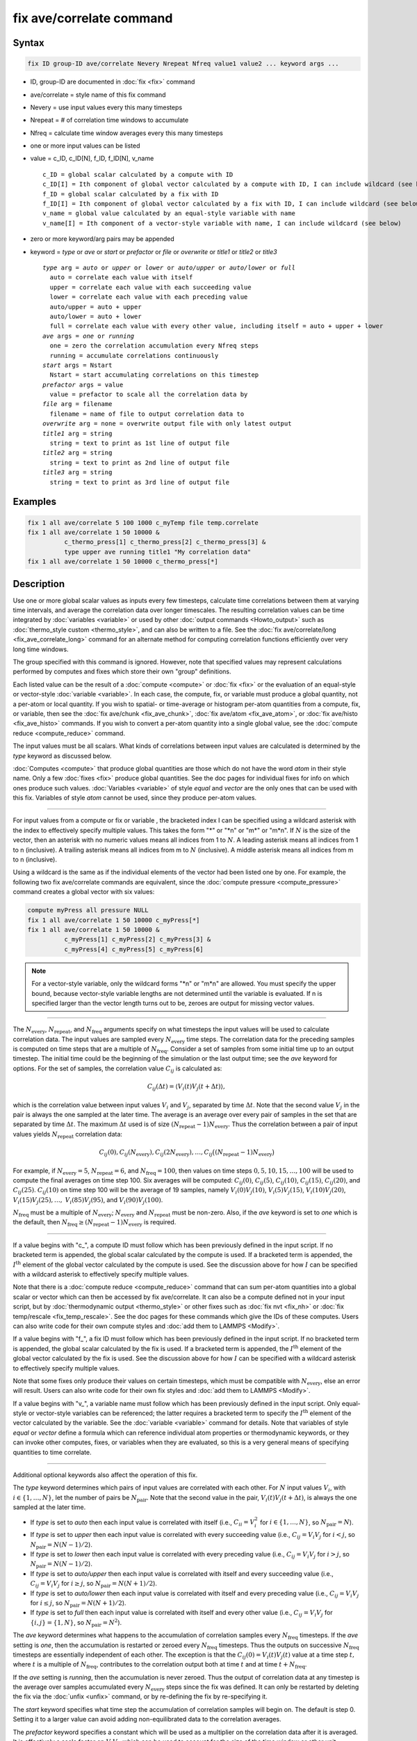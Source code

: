 .. index:: fix ave/correlate

fix ave/correlate command
=========================

Syntax
""""""

.. code-block:: LAMMPS

   fix ID group-ID ave/correlate Nevery Nrepeat Nfreq value1 value2 ... keyword args ...

* ID, group-ID are documented in :doc:`fix <fix>` command
* ave/correlate = style name of this fix command
* Nevery = use input values every this many timesteps
* Nrepeat = # of correlation time windows to accumulate
* Nfreq = calculate time window averages every this many timesteps
* one or more input values can be listed
* value = c_ID, c_ID[N], f_ID, f_ID[N], v_name

  .. parsed-literal::

       c_ID = global scalar calculated by a compute with ID
       c_ID[I] = Ith component of global vector calculated by a compute with ID, I can include wildcard (see below)
       f_ID = global scalar calculated by a fix with ID
       f_ID[I] = Ith component of global vector calculated by a fix with ID, I can include wildcard (see below)
       v_name = global value calculated by an equal-style variable with name
       v_name[I] = Ith component of a vector-style variable with name, I can include wildcard (see below)

* zero or more keyword/arg pairs may be appended
* keyword = *type* or *ave* or *start* or *prefactor* or *file* or *overwrite* or *title1* or *title2* or *title3*

  .. parsed-literal::

       *type* arg = *auto* or *upper* or *lower* or *auto/upper* or *auto/lower* or *full*
         auto = correlate each value with itself
         upper = correlate each value with each succeeding value
         lower = correlate each value with each preceding value
         auto/upper = auto + upper
         auto/lower = auto + lower
         full = correlate each value with every other value, including itself = auto + upper + lower
       *ave* args = *one* or *running*
         one = zero the correlation accumulation every Nfreq steps
         running = accumulate correlations continuously
       *start* args = Nstart
         Nstart = start accumulating correlations on this timestep
       *prefactor* args = value
         value = prefactor to scale all the correlation data by
       *file* arg = filename
         filename = name of file to output correlation data to
       *overwrite* arg = none = overwrite output file with only latest output
       *title1* arg = string
         string = text to print as 1st line of output file
       *title2* arg = string
         string = text to print as 2nd line of output file
       *title3* arg = string
         string = text to print as 3rd line of output file

Examples
""""""""

.. code-block:: LAMMPS

   fix 1 all ave/correlate 5 100 1000 c_myTemp file temp.correlate
   fix 1 all ave/correlate 1 50 10000 &
             c_thermo_press[1] c_thermo_press[2] c_thermo_press[3] &
             type upper ave running title1 "My correlation data"
   fix 1 all ave/correlate 1 50 10000 c_thermo_press[*]

Description
"""""""""""

Use one or more global scalar values as inputs every few timesteps,
calculate time correlations between them at varying time intervals,
and average the correlation data over longer timescales.  The resulting
correlation values can be time integrated by
:doc:`variables <variable>` or used by other
:doc:`output commands <Howto_output>` such as
:doc:`thermo_style custom <thermo_style>`, and can also be written to a file.
See the :doc:`fix ave/correlate/long <fix_ave_correlate_long>` command for an
alternate method for computing correlation functions efficiently over
very long time windows.

The group specified with this command is ignored.  However, note that
specified values may represent calculations performed by computes and
fixes which store their own "group" definitions.

Each listed value can be the result of a :doc:`compute <compute>` or
:doc:`fix <fix>` or the evaluation of an equal-style or vector-style
:doc:`variable <variable>`.  In each case, the compute, fix, or variable
must produce a global quantity, not a per-atom or local quantity.  If
you wish to spatial- or time-average or histogram per-atom quantities
from a compute, fix, or variable, then see the
:doc:`fix ave/chunk <fix_ave_chunk>`, :doc:`fix ave/atom <fix_ave_atom>`, or
:doc:`fix ave/histo <fix_ave_histo>` commands.  If you wish to convert a
per-atom quantity into a single global value, see the
:doc:`compute reduce <compute_reduce>` command.

The input values must be all scalars.  What kinds of
correlations between input values are calculated is determined by the
*type* keyword as discussed below.

:doc:`Computes <compute>` that produce global quantities are those which
do not have the word *atom* in their style name.  Only a few
:doc:`fixes <fix>` produce global quantities.  See the doc pages for
individual fixes for info on which ones produce such values.
:doc:`Variables <variable>` of style *equal* and *vector* are the only
ones that can be used with this fix.  Variables of style *atom* cannot
be used, since they produce per-atom values.

----------

For input values from a compute or fix or variable , the bracketed
index I can be specified using a wildcard asterisk with the index to
effectively specify multiple values.  This takes the form "\*" or
"\*n" or "m\*" or "m\*n".  If :math:`N` is the size of the vector, then an
asterisk with no numeric values means all indices from 1 to :math:`N`.  A
leading asterisk means all indices from 1 to n (inclusive).  A
trailing asterisk means all indices from m to :math:`N` (inclusive).
A middle asterisk means all indices from m to n (inclusive).

Using a wildcard is the same as if the individual elements of the
vector had been listed one by one.  For example, the following two fix
ave/correlate commands are equivalent, since the :doc:`compute pressure
<compute_pressure>` command creates a global vector with six values:

.. code-block:: LAMMPS

   compute myPress all pressure NULL
   fix 1 all ave/correlate 1 50 10000 c_myPress[*]
   fix 1 all ave/correlate 1 50 10000 &
             c_myPress[1] c_myPress[2] c_myPress[3] &
             c_myPress[4] c_myPress[5] c_myPress[6]

.. note::

   For a vector-style variable, only the wildcard forms "\*n" or
   "m\*n" are allowed.  You must specify the upper bound, because
   vector-style variable lengths are not determined until the variable
   is evaluated.  If n is specified larger than the vector length
   turns out to be, zeroes are output for missing vector values.

----------

The :math:`N_\text{every}`, :math:`N_\text{repeat}`, and :math:`N_\text{freq}`
arguments specify on what timesteps the input values will be used to calculate
correlation data.  The input values are sampled every :math:`N_\text{every}`
time steps.  The correlation data for the preceding samples is computed on
time steps that are a multiple of :math:`N_\text{freq}`\ .  Consider a set of
samples from some initial time up to an output timestep.  The initial time
could be the beginning of the simulation or the last output time; see the *ave*
keyword for options.  For the set of samples, the correlation value
:math:`C_{ij}` is calculated as:

.. math::

   C_{ij}(\Delta t) = \left\langle V_i(t) V_j(t+\Delta t)\right\rangle,

which is the correlation value between input values :math:`V_i` and
:math:`V_j`, separated by time :math:`\Delta t`.  Note that the second value
:math:`V_j` in the pair is always the one sampled at the later time.  The
average is an average over every pair of samples in the set that are separated
by time :math:`\Delta t`.  The maximum :math:`\Delta t` used is of size
:math:`(N_\text{repeat} - 1) N_\text{every}`\ .
Thus the correlation between a pair of input values yields
:math:`N_\text{repeat}` correlation data:

.. math::

   C_{ij}(0), C_{ij}(N_\text{every}), C_{ij}(2N_\text{every}), \dotsc,
     C_{ij}\bigl((N_\text{repeat}-1) N_\text{every}\bigr)

For example, if :math:`N_\text{every}=5`, :math:`N_\text{repeat}=6`, and
:math:`N_\text{freq}=100`, then values on time steps
:math:`0, 5, 10, 15,\dotsc,100` will be used to compute the final averages
on time step 100.  Six averages will be computed: :math:`C_{ij}(0)`,
:math:`C_{ij}(5)`, :math:`C_{ij}(10)`, :math:`C_{ij}(15)`, :math:`C_{ij}(20)`,
and :math:`C_{ij}(25)`.  :math:`C_{ij}(10)` on time step 100 will
be the average of 19 samples, namely :math:`V_i(0) V_j(10)`,
:math:`V_i(5) V_j(15)`, :math:`V_i(10) V_j(20)`,
:math:`V_i(15) V_j(25), \dotsc,`
:math:`V_i(85) V_j(95)`, and :math:`V_i(90) V_j(100)`.

:math:`N_\text{freq}` must be a multiple of :math:`N_\text{every}`;
:math:`N_\text{every}` and :math:`N_\text{repeat}` must be non-zero.
Also, if the *ave* keyword is set to *one* which is the default, then
:math:`N_\text{freq} \ge (N_\text{repeat} -1) N_\text{every}` is required.

----------

If a value begins with "c\_", a compute ID must follow which has been
previously defined in the input script.  If no bracketed term is
appended, the global scalar calculated by the compute is used.  If a
bracketed term is appended, the :math:`I^\text{th}` element of the global
vector calculated by the compute is used.  See the discussion above for how
:math:`I` can be specified with a wildcard asterisk to effectively specify
multiple values.

Note that there is a :doc:`compute reduce <compute_reduce>` command
that can sum per-atom quantities into a global scalar or vector which
can then be accessed by fix ave/correlate.  It can also be a compute defined
not in your input script, but by :doc:`thermodynamic output <thermo_style>`
or other fixes such as :doc:`fix nvt <fix_nh>`
or :doc:`fix temp/rescale <fix_temp_rescale>`.  See the doc pages for
these commands which give the IDs of these computes.  Users can also
write code for their own compute styles and :doc:`add them to LAMMPS <Modify>`.

If a value begins with "f\_", a fix ID must follow which has been
previously defined in the input script.  If no bracketed term is
appended, the global scalar calculated by the fix is used.  If a
bracketed term is appended, the :math:`I^\text{th}` element of the global
vector calculated by the fix is used.  See the discussion above for how
:math:`I` can be specified with a wildcard asterisk to effectively specify
multiple values.

Note that some fixes only produce their values on certain timesteps,
which must be compatible with :math:`N_\text{every}`, else an error will
result.  Users can also write code for their own fix styles and
:doc:`add them to LAMMPS <Modify>`.

If a value begins with "v\_", a variable name must follow which has been
previously defined in the input script.  Only equal-style or vector-style
variables can be referenced; the latter requires a bracketed term to specify
the :math:`I^\text{th}` element of the vector calculated by the variable.
See the :doc:`variable <variable>` command for details. Note that variables of
style *equal* or *vector* define a formula which can reference individual atom
properties or thermodynamic keywords, or they can invoke other computes, fixes,
or variables when they are evaluated, so this is a very general means of
specifying quantities to time correlate.

----------

Additional optional keywords also affect the operation of this fix.

The *type* keyword determines which pairs of input values are
correlated with each other.  For :math:`N` input values :math:`V_i`,
with :math:`i \in \{1,\dotsc,N\}`, let the number of pairs be
:math:`N_\text{pair}`.  Note that the second value in the
pair, :math:`V_i(t) V_j(t+\Delta t)`, is always the one sampled at the later
time.

* If *type* is set to *auto* then each input value is correlated with
  itself (i.e., :math:`C_{ii} = V_i^2` for :math:`i \in \{1,\dotsc,N\}`,
  so :math:`N_\text{pair} = N`).
* If *type* is set to *upper* then each input value is correlated with every
  succeeding value (i.e., :math:`C_{ij} = V_i V_j` for :math:`i < j`, so
  :math:`N_\text{pair} = N (N-1)/2`).
* If *type* is set to *lower* then each input value is correlated with every
  preceding value (i.e., :math:`C_{ij} = V_i V_j` for :math:`i > j`, so
  :math:`N_\text{pair} = N(N-1)/2`).
* If *type* is set to *auto/upper* then each input value is correlated
  with itself and every succeeding value (i.e., :math:`C_{ij} = V_i V_j`
  for :math:`i \ge j`, so :math:`N_\text{pair} = N(N+1)/2`).
* If *type* is set to *auto/lower* then each input value is correlated
  with itself and every preceding value (i.e., :math:`C_{ij} = V_i V_j`
  for :math:`i \le j`, so :math:`N_\text{pair} = N(N+1)/2`).
* If *type* is set to *full* then each input value is correlated with
  itself and every other value (i.e., :math:`C_{ij} = V_i V_j` for
  :math:`\{i,j\} = \{1,N\}`, so :math:`N_\text{pair} = N^2`).

The *ave* keyword determines what happens to the accumulation of correlation
samples every :math:`N_\text{freq}` timesteps.  If the *ave* setting is *one*,
then the accumulation is restarted or zeroed every :math:`N_\text{freq}`
timesteps.  Thus the outputs on successive :math:`N_\text{freq}` timesteps are
essentially independent of each other.  The exception is that the
:math:`C_{ij}(0) = V_i(t) V_j(t)` value at a time step :math:`t,` where
:math:`t` is a multiple of :math:`N_\text{freq}`, contributes to the
correlation output both at time :math:`t` and at time :math:`t+N_\text{freq}`.

If the *ave* setting is *running*, then the accumulation is never zeroed.
Thus the output of correlation data at any timestep is the average over samples
accumulated every :math:`N_\text{every}` steps since the fix was defined.
It can only be restarted by deleting the fix via the :doc:`unfix <unfix>`
command, or by re-defining the fix by re-specifying it.

The *start* keyword specifies what time step the accumulation of
correlation samples will begin on.  The default is step 0.  Setting it
to a larger value can avoid adding non-equilibrated data to the
correlation averages.

The *prefactor* keyword specifies a constant which will be used as a multiplier
on the correlation data after it is averaged.  It is effectively a scale factor
on :math:`V_i V_j`, which can be used to account for the size of the time
window or other unit conversions.

The *file* keyword allows a filename to be specified.  Every
:math:`N_\text{freq}` steps, an array of correlation data is written to the
file.  The number of rows is :math:`N_\text{repeat}`, as described above.
The number of columns is :math:`N_\text{pair}+2`, also as described above.
Thus the file ends up to be a series of these array sections.

The *overwrite* keyword will continuously overwrite the output file
with the latest output, so that it only contains one timestep worth of
output.  This option can only be used with the *ave running* setting.

The *title1*, *title2*, and *title3* keywords allow specification of
the strings that will be printed as the first three lines of the output file,
assuming the *file* keyword was used.  LAMMPS uses default values for each of
these, so they do not need to be specified.

By default, these header lines are as follows:

.. parsed-literal::

   # Time-correlated data for fix ID
   # TimeStep Number-of-time-windows
   # Index TimeDelta Ncount valueI\*valueJ valueI\*valueJ ...

In the first line, ID is replaced with the fix-ID.  The second line
describes the two values that are printed at the first of each section
of output.  In the third line the value pairs are replaced with the
appropriate fields from the fix ave/correlate command.

----------

Let :math:`S_{ij}` be a set of time correlation data for input values
:math:`I` and :math:`J`, namely the :math:`N_\text{repeat}` values:

.. math::

   S_{ij} = C_{ij}(0), C_{ij}(N_\text{every}), C_{ij}(2N_\text{every}),
    \dotsc, C_{ijI}\bigl((N_\text{repeat}-1) N_\text{every}\bigr)

As explained below, these data are output as one column of a global
array, which is effectively the correlation matrix.

The *trap* function defined for :doc:`equal-style variables <variable>`
can be used to perform a time integration of this vector of data,
using a trapezoidal rule.  This is useful for calculating various
quantities which can be derived from time correlation data.  If a
normalization factor is needed for the time integration, it can be
included in the variable formula or via the *prefactor* keyword.

----------

Restart, fix_modify, output, run start/stop, minimize info
"""""""""""""""""""""""""""""""""""""""""""""""""""""""""""

No information about this fix is written to
:doc:`binary restart files <restart>`.  None of the
:doc:`fix_modify <fix_modify>` options are relevant to this fix.

This fix computes a global array of values which can be accessed by
various :doc:`output commands <Howto_output>`.  The values can only be
accessed on timesteps that are multiples of :math:`N_\text{freq}` since that is
when averaging is performed.  The global array has # of rows
:math:`N_\text{repeat}` and # of columns :math:`N_\text{pair}+2`.  The first
column has the time :math:`\Delta t` (in time steps) between the pairs of input
values used to calculate the correlation, as described above.  The second
column has the number of samples contributing to the correlation average, as
described above.  The remaining Npair columns are for :math:`I,J` pairs of the
:math:`N` input values, as determined by the *type* keyword, as described
above.

* For *type* = *auto*, the :math:`N_\text{pair} = N` columns are ordered:
  :math:`C_{11}, C_{22}, \dotsc, C_{NN}`
* For *type* = *upper*, the :math:`N_\text{pair} = N(N-1)/2` columns are
  ordered: :math:`C_{12}, C_{13}, \dotsc, C_{1N}, C_{23}, \dotsc, C_{2N},
  C_{34}, \dotsc, C_{N-1,N}`
* For *type* = *lower*, the :math:`N_\text{pair} = N(N-1)/2` columns are
  ordered: :math:`C_{21}, C_{31}, C_{32}, C_{41}, C_{42}, C_{43I}, \dotsc,
  C_{N1}, C_{N2}, \dotsc, C_{N,N-1}`
* For *type* = *auto/upper*, the :math:`N_\text{pair} = N(N+1)/2` columns are
  ordered: :math:`C_{11}, C_{12}, C_{13}, \dotsc, C_{1N}, C_{22}, C_{23},
  \dotsc, C_{2N}, C_{33}, C_{34}, \dotsc, C_{N-1,N}, C_{NN}`
* For *type* = *auto/lower*, the :math:`N_\text{pair} = N(N+1)/2` columns are
  ordered: :math:`C_{11}, C_{21}, C_{22}, C_{31}, C_{32}, C_{33}, C_{41},
  \dotsc, C_{44}, C_{N1}, C_{N2}, \dotsc, C_{N,N-1}, C_{NN}`
* For *type* = *full*, the :math:`N_\text{pair} = N^2` columns are ordered:
  :math:`C_{11}, C_{12}, \dotsc, C_{1N}, C_{21}, C_{22}, \dotsc, C_{2N},
  C_{31}, \dotsc, C_{3N}, \dotsc, C_{N1}, \dotsc, C_{N,N-1}, C_{NN}`

The array values calculated by this fix are treated as extensive.  If
you need to divide them by the number of atoms, you must do this in a
later processing step (e.g., when using them in a :doc:`variable <variable>`).

No parameter of this fix can be used with the *start/stop* keywords of
the :doc:`run <run>` command.  This fix is not invoked during :doc:`energy minimization <minimize>`.

Restrictions
""""""""""""
 none

Related commands
""""""""""""""""

:doc:`fix ave/correlate/long <fix_ave_correlate_long>`,
:doc:`compute <compute>`, :doc:`fix ave/time <fix_ave_time>`,
:doc:`fix ave/atom <fix_ave_atom>`, :doc:`fix ave/chunk <fix_ave_chunk>`,
:doc:`fix ave/histo <fix_ave_histo>`, :doc:`variable <variable>`

Default
"""""""

none

The option defaults are ave = one, type = auto, start = 0, no file
output, title 1,2,3 = strings as described above, and prefactor = 1.0.
